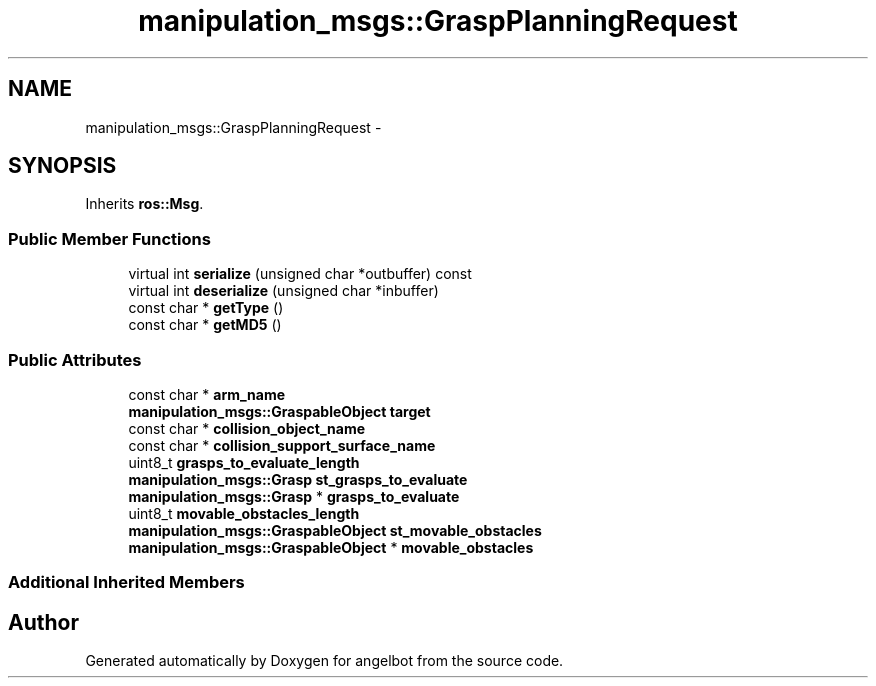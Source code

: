 .TH "manipulation_msgs::GraspPlanningRequest" 3 "Sat Jul 9 2016" "angelbot" \" -*- nroff -*-
.ad l
.nh
.SH NAME
manipulation_msgs::GraspPlanningRequest \- 
.SH SYNOPSIS
.br
.PP
.PP
Inherits \fBros::Msg\fP\&.
.SS "Public Member Functions"

.in +1c
.ti -1c
.RI "virtual int \fBserialize\fP (unsigned char *outbuffer) const "
.br
.ti -1c
.RI "virtual int \fBdeserialize\fP (unsigned char *inbuffer)"
.br
.ti -1c
.RI "const char * \fBgetType\fP ()"
.br
.ti -1c
.RI "const char * \fBgetMD5\fP ()"
.br
.in -1c
.SS "Public Attributes"

.in +1c
.ti -1c
.RI "const char * \fBarm_name\fP"
.br
.ti -1c
.RI "\fBmanipulation_msgs::GraspableObject\fP \fBtarget\fP"
.br
.ti -1c
.RI "const char * \fBcollision_object_name\fP"
.br
.ti -1c
.RI "const char * \fBcollision_support_surface_name\fP"
.br
.ti -1c
.RI "uint8_t \fBgrasps_to_evaluate_length\fP"
.br
.ti -1c
.RI "\fBmanipulation_msgs::Grasp\fP \fBst_grasps_to_evaluate\fP"
.br
.ti -1c
.RI "\fBmanipulation_msgs::Grasp\fP * \fBgrasps_to_evaluate\fP"
.br
.ti -1c
.RI "uint8_t \fBmovable_obstacles_length\fP"
.br
.ti -1c
.RI "\fBmanipulation_msgs::GraspableObject\fP \fBst_movable_obstacles\fP"
.br
.ti -1c
.RI "\fBmanipulation_msgs::GraspableObject\fP * \fBmovable_obstacles\fP"
.br
.in -1c
.SS "Additional Inherited Members"


.SH "Author"
.PP 
Generated automatically by Doxygen for angelbot from the source code\&.
